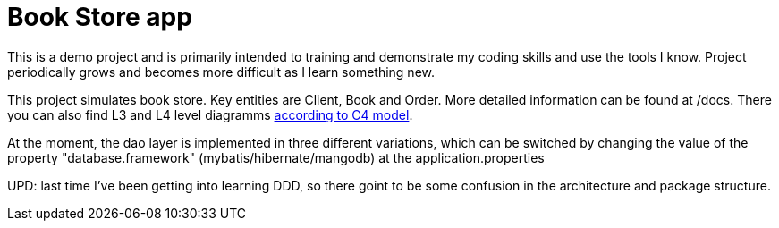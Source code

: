 = Book Store app

This is a demo project and is primarily intended to training and demonstrate my coding skills and use the tools I know. Project periodically grows and becomes more difficult as I learn something new.

This project simulates book store. Key entities are Client, Book and Order. More detailed information can be found at /docs. There you can also find L3 and L4 level diagramms https://c4model.com/[according to C4 model].

At the moment, the dao layer is implemented in three different variations, which can be switched by changing the value of the property "database.framework" (mybatis/hibernate/mangodb) at the application.properties

UPD: last time I've been getting into learning DDD, so there goint to be some confusion in the architecture and package structure. 
